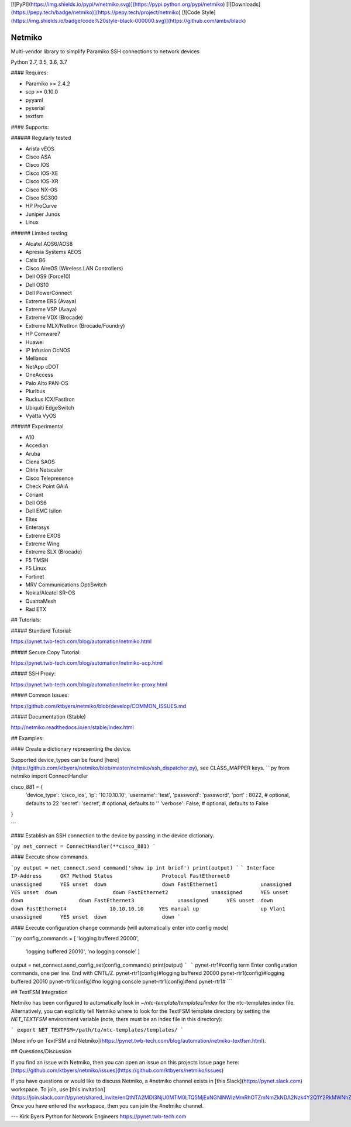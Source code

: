 [![PyPI](https://img.shields.io/pypi/v/netmiko.svg)](https://pypi.python.org/pypi/netmiko)
[![Downloads](https://pepy.tech/badge/netmiko)](https://pepy.tech/project/netmiko)
[![Code Style](https://img.shields.io/badge/code%20style-black-000000.svg)](https://github.com/ambv/black)


Netmiko
=======

Multi-vendor library to simplify Paramiko SSH connections to network devices  

Python 2.7, 3.5, 3.6, 3.7  

#### Requires:

- Paramiko >= 2.4.2
- scp >= 0.10.0
- pyyaml
- pyserial
- textfsm

#### Supports:

###### Regularly tested

- Arista vEOS
- Cisco ASA
- Cisco IOS
- Cisco IOS-XE
- Cisco IOS-XR
- Cisco NX-OS
- Cisco SG300
- HP ProCurve
- Juniper Junos
- Linux

###### Limited testing

- Alcatel AOS6/AOS8
- Apresia Systems AEOS
- Calix B6
- Cisco AireOS (Wireless LAN Controllers)
- Dell OS9 (Force10)
- Dell OS10
- Dell PowerConnect
- Extreme ERS (Avaya)
- Extreme VSP (Avaya)
- Extreme VDX (Brocade)
- Extreme MLX/NetIron (Brocade/Foundry)
- HP Comware7
- Huawei
- IP Infusion OcNOS
- Mellanox
- NetApp cDOT
- OneAccess
- Palo Alto PAN-OS
- Pluribus
- Ruckus ICX/FastIron
- Ubiquiti EdgeSwitch
- Vyatta VyOS

###### Experimental

- A10
- Accedian
- Aruba
- Ciena SAOS
- Citrix Netscaler
- Cisco Telepresence
- Check Point GAiA
- Coriant
- Dell OS6
- Dell EMC Isilon
- Eltex
- Enterasys
- Extreme EXOS
- Extreme Wing
- Extreme SLX (Brocade)
- F5 TMSH
- F5 Linux
- Fortinet
- MRV Communications OptiSwitch
- Nokia/Alcatel SR-OS
- QuantaMesh
- Rad ETX

## Tutorials:

##### Standard Tutorial:

https://pynet.twb-tech.com/blog/automation/netmiko.html

##### Secure Copy Tutorial:

https://pynet.twb-tech.com/blog/automation/netmiko-scp.html

##### SSH Proxy:

https://pynet.twb-tech.com/blog/automation/netmiko-proxy.html

##### Common Issues:

https://github.com/ktbyers/netmiko/blob/develop/COMMON_ISSUES.md

##### Documentation (Stable)

http://netmiko.readthedocs.io/en/stable/index.html

## Examples:

#### Create a dictionary representing the device.

Supported device_types can be found [here](https://github.com/ktbyers/netmiko/blob/master/netmiko/ssh_dispatcher.py), see CLASS_MAPPER keys.
```py
from netmiko import ConnectHandler

cisco_881 = {
    'device_type': 'cisco_ios',
    'ip':   '10.10.10.10',
    'username': 'test',
    'password': 'password',
    'port' : 8022,          # optional, defaults to 22
    'secret': 'secret',     # optional, defaults to ''
    'verbose': False,       # optional, defaults to False
}

```

#### Establish an SSH connection to the device by passing in the device dictionary.

```py
net_connect = ConnectHandler(**cisco_881)
```

#### Execute show commands.

```py
output = net_connect.send_command('show ip int brief')
print(output)
```
```
Interface                  IP-Address      OK? Method Status                Protocol
FastEthernet0              unassigned      YES unset  down                  down
FastEthernet1              unassigned      YES unset  down                  down
FastEthernet2              unassigned      YES unset  down                  down
FastEthernet3              unassigned      YES unset  down                  down
FastEthernet4              10.10.10.10     YES manual up                    up
Vlan1                      unassigned      YES unset  down                  down
```

#### Execute configuration change commands (will automatically enter into config mode)

```py
config_commands = [ 'logging buffered 20000',
                    'logging buffered 20010',
                    'no logging console' ]
output = net_connect.send_config_set(config_commands)
print(output)
```
```
pynet-rtr1#config term
Enter configuration commands, one per line.  End with CNTL/Z.
pynet-rtr1(config)#logging buffered 20000
pynet-rtr1(config)#logging buffered 20010
pynet-rtr1(config)#no logging console
pynet-rtr1(config)#end
pynet-rtr1#
```

## TextFSM Integration

Netmiko has been configured to automatically look in `~/ntc-template/templates/index` for the ntc-templates index file. Alternatively, you can explicitly tell Netmiko where to look for the TextFSM template directory by setting the `NET_TEXTFSM` environment variable (note, there must be an index file in this directory):

```
export NET_TEXTFSM=/path/to/ntc-templates/templates/
```

[More info on TextFSM and Netmiko](https://pynet.twb-tech.com/blog/automation/netmiko-textfsm.html).

## Questions/Discussion

If you find an issue with Netmiko, then you can open an issue on this projects issue page here: [https://github.com/ktbyers/netmiko/issues](https://github.com/ktbyers/netmiko/issues)

If you have questions or would like to discuss Netmiko, a #netmiko channel exists in [this Slack](https://pynet.slack.com) workspace.  To join, use [this invitation](https://join.slack.com/t/pynet/shared_invite/enQtNTA2MDI3NjU0MTM0LTQ5MjExNGNlNWIzMmRhOTZmNmZkNDA2Nzk4Y2Q1Y2RkMWNhZGEzM2Y5MjI0NDYxODkzM2M0ODIwYzFkMzVmZGY). Once you have entered the workspace, then you can join the #netmiko channel.




---   
Kirk Byers  
Python for Network Engineers  
https://pynet.twb-tech.com  


